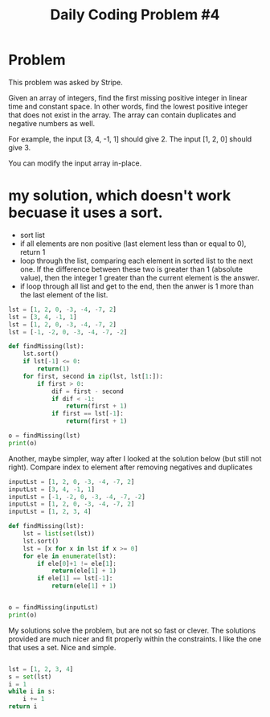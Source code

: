 #+TITLE: Daily Coding Problem #4
#+PROPERTY: header-args:python :session *python* :results output
* Problem
This problem was asked by Stripe.

Given an array of integers, find the first missing positive integer in linear time and constant space. In other words, find the lowest positive integer that does not exist in the array. The array can contain duplicates and negative numbers as well.

For example, the input [3, 4, -1, 1] should give 2. The input [1, 2, 0] should give 3.

You can modify the input array in-place.

* my solution, which doesn't work becuase it uses a sort.
- sort list
- if all elements are non positive (last element less than or equal to 0), return 1
- loop through the list, comparing each element in sorted list to the next one.  If the difference between these two is greater than 1 (absolute value), then the integer 1 greater than the current element is the answer.
- if loop through all list and get to the end, then the anwer is 1 more than the last element of the list.
#+begin_src python
lst = [1, 2, 0, -3, -4, -7, 2]
lst = [3, 4, -1, 1]
lst = [1, 2, 0, -3, -4, -7, 2]
lst = [-1, -2, 0, -3, -4, -7, -2]

def findMissing(lst):
    lst.sort()
    if lst[-1] <= 0:
        return(1)
    for first, second in zip(lst, lst[1:]):
        if first > 0:
            dif = first - second
            if dif < -1:
                return(first + 1)
            if first == lst[-1]:
                return(first + 1)

o = findMissing(lst)
print(o)

#+end_src

#+RESULTS:
: 1

Another, maybe simpler, way after I looked at the solution below (but still not right).  Compare index to element after removing negatives and duplicates
#+begin_src python
inputLst = [1, 2, 0, -3, -4, -7, 2]
inputLst = [3, 4, -1, 1]
inputLst = [-1, -2, 0, -3, -4, -7, -2]
inputLst = [1, 2, 0, -3, -4, -7, 2]
inputLst = [1, 2, 3, 4]

def findMissing(lst):
    lst = list(set(lst))
    lst.sort()
    lst = [x for x in lst if x >= 0]
    for ele in enumerate(lst):
        if ele[0]+1 != ele[1]:
            return(ele[1] + 1)
        if ele[1] == lst[-1]:
            return(ele[1] + 1)


o = findMissing(inputLst)
print(o)

#+end_src

#+RESULTS:
: 5


My solutions solve the problem, but are not so fast or clever.  The solutions provided are much nicer and fit properly within the constraints. I like the one that uses a set.  Nice and simple.

#+begin_src python

lst = [1, 2, 3, 4]
s = set(lst)
i = 1
while i in s:
    i += 1
return i


#+end_src

#+RESULTS:
: 5


